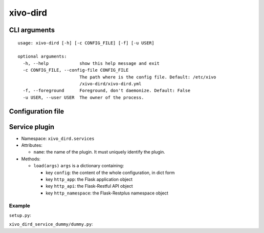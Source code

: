 =========
xivo-dird
=========

CLI arguments
=============

::

   usage: xivo-dird [-h] [-c CONFIG_FILE] [-f] [-u USER]

   optional arguments:
     -h, --help            show this help message and exit
     -c CONFIG_FILE, --config-file CONFIG_FILE
                           The path where is the config file. Default: /etc/xivo
                           /xivo-dird/xivo-dird.yml
     -f, --foreground      Foreground, don't daemonize. Default: False
     -u USER, --user USER  The owner of the process.


Configuration file
==================

.. code-block:: yaml
   :linenos:

   debug: False
   foreground: False
   log_filename: /var/log/xivo-dird.log
   pid_filename: /var/run/xivo-dird/xivo-dird.pid
   user: www-data
   wsgi_socket: /var/run/xivo-dird/xivo-dird.sock

   rest_api:
       static_folder: /usr/share/xivo-dird/static

   services:
       lookup:
           enabled: True
       reverse-lookup:
           enabled: True


Service plugin
==============

* Namespace: ``xivo_dird.services``
* Attributes:

  * ``name``: the name of the plugin. It must uniquely identify the plugin.

* Methods:

  * ``load(args)``
    ``args`` is a dictionary containing:

    * key ``config``: the content of the whole configuration, in dict form
    * key ``http_app``: the Flask application object
    * key ``http_api``: the Flask-Restful API object
    * key ``http_namespace``: the Flask-Restplus namespace object


Example
-------

``setup.py``:

.. code-block:: python
   :linenos:

   #!/usr/bin/env python
   # -*- coding: utf-8 -*-

   from setuptools import setup
   from setuptools import find_packages


   setup(
       name='xivo_dird_service_dummy_plugin',
       version='0.0.1',

       description='dummy service for xivo-dird',

       author='Avencall',
       author_email='dev@avencall.com',

       url='https://github.com/xivo-pbx/xivo-dird',

       packages=find_packages(),

       entry_points={
           'xivo_dird.services': [
               'dummy = xivo_dird_service_dummy.dummy:DummyServicePlugin',
           ],
       }
   )

``xivo_dird_service_dummy/dummy.py``:

.. code-block:: python
   :linenos:

   # -*- coding: utf-8 -*-

   import logging

   logger = logging.getLogger(__name__)

   class DummyServicePlugin(object):
       name = 'dummy'
       def __init__(self):
           logger.info('dummy created')

       def load(self, args):
           logger.info('dummy loaded')
